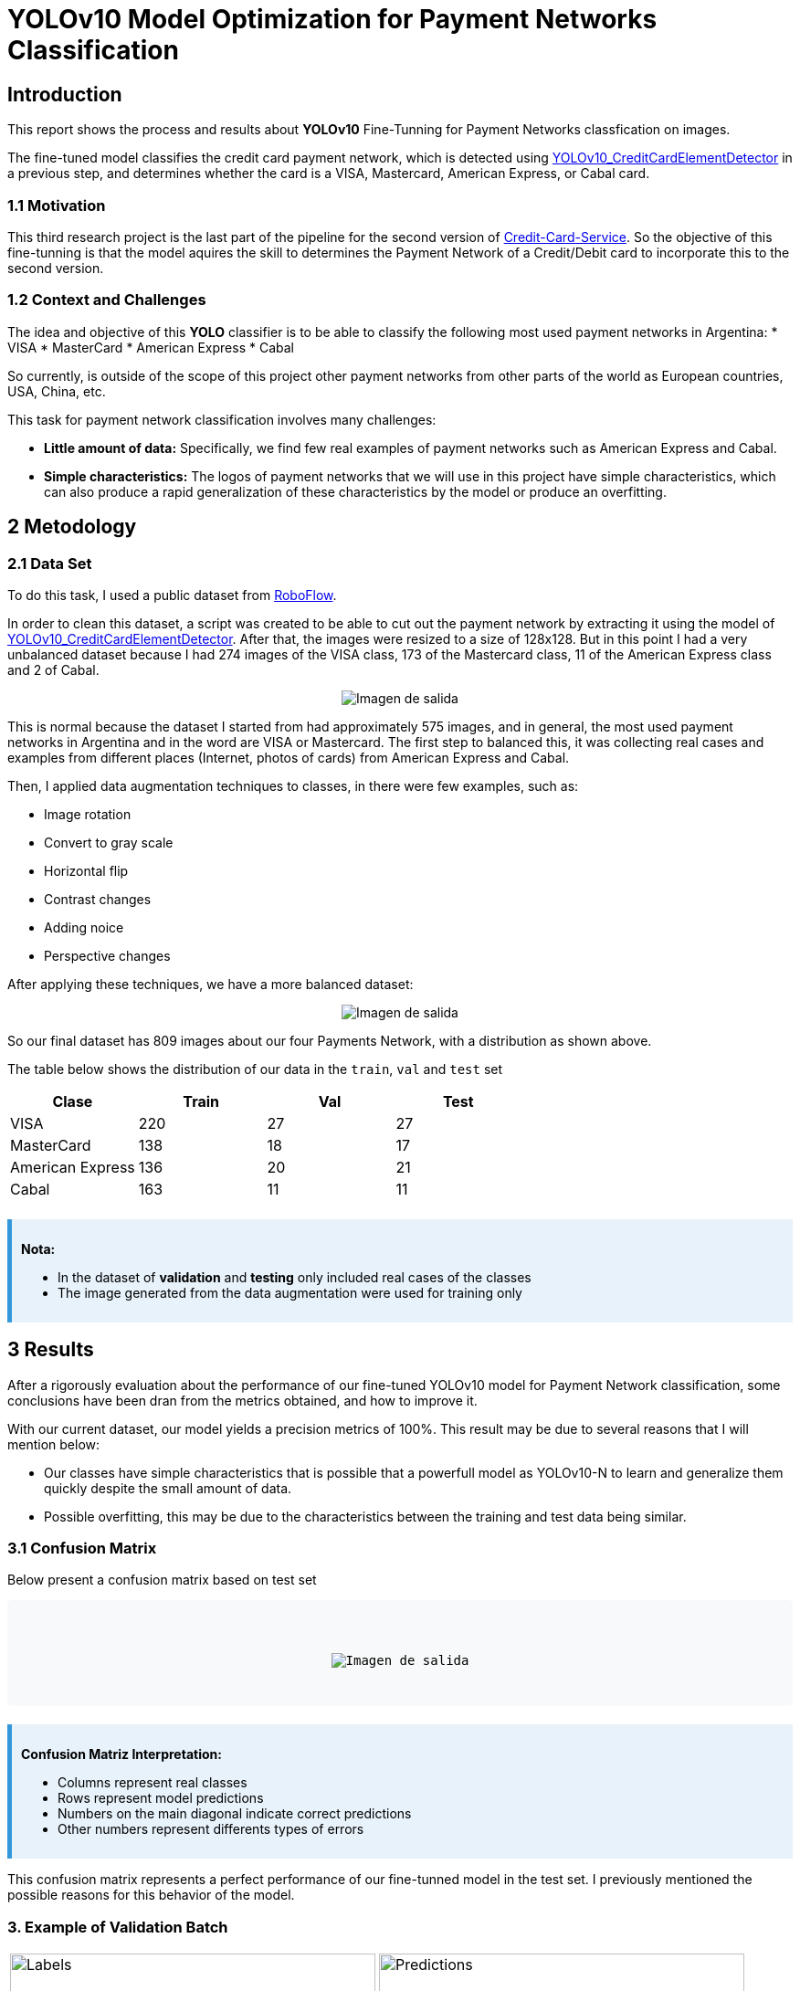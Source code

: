 = **YOLOv10 Model Optimization for Payment Networks Classification**

== **Introduction**

This report shows the process and results about **YOLOv10** Fine-Tunning for Payment Networks classfication on images.

The fine-tuned model classifies the credit card payment network, which is detected using link:https://github.com/nahueltabasso/yolo-fine-tunning/blob/main/docs/cardZoneDetectionsDocs/REPORT.adoc[YOLOv10_CreditCardElementDetector] in a previous step, and determines whether the card is a VISA, Mastercard, American Express, or Cabal card.

=== **1.1 Motivation**

This third research project is the last part of the pipeline for the second version of link:https://github.com/nahueltabasso/credit-card-service[Credit-Card-Service]. So the objective of this fine-tunning is that the model aquires the skill to determines the Payment Network of a Credit/Debit card to incorporate this to the second version.


=== **1.2 Context and Challenges**

The idea and objective of this **YOLO** classifier is to be able to classify the following most used payment networks in Argentina:
* VISA
* MasterCard
* American Express
* Cabal

So currently, is outside of the scope of this project other payment networks from other parts of the world as European countries, USA, China, etc.

This task for payment network classification involves many challenges:

* **Little amount of data:** Specifically, we find few real examples of payment networks such as American Express and Cabal.
* **Simple characteristics:** The logos of payment networks that we will use in this project have simple characteristics, which can also produce a rapid generalization of these characteristics by the model or produce an overfitting.

== **2 Metodology**

=== **2.1 Data Set**

To do this task, I used a public dataset from link:https://universe.roboflow.com/efe-efesefe-gvfaz/credit-cards-n4hrw[RoboFlow]. 

In order to clean this dataset, a script was created to be able to cut out the payment network by extracting it using the model of link:https://github.com/nahueltabasso/yolo-fine-tunning/blob/main/docs/cardZoneDetectionsDocs/REPORT.adoc[YOLOv10_CreditCardElementDetector]. After that, the images were resized to a size of 128x128. But in this point I had a very unbalanced dataset because I had 274 images of the VISA class, 173 of the Mastercard class, 11 of the American Express class and 2 of Cabal.

[horizontal]
++++
<div style="display: flex; justify-content: center; align-items: center; width: 100%">
     <img src="data_distribution.png" alt="Imagen de salida">
</div>
++++


This is normal because the dataset I started from had approximately 575 images, and in general, the most used payment networks in Argentina and in the word are VISA or Mastercard. The first step to balanced this, it was collecting real cases and examples from different places (Internet, photos of cards) from American Express and Cabal. 

Then, I applied data augmentation techniques to classes, in there were few examples, such as:

* Image rotation
* Convert to gray scale
* Horizontal flip
* Contrast changes
* Adding noice
* Perspective changes

After applying these techniques, we have a more balanced dataset:

[horizontal]
++++
<div style="display: flex; justify-content: center; align-items: center; width: 100%">
     <img src="data_distribution_1.png" alt="Imagen de salida">
</div>
++++

So our final dataset has 809 images about our four Payments Network, with a distribution as shown above.

The table below shows the distribution of our data in the `train`, `val` and `test` set

[cols="1,1,1,1", options="header"]
|===
| Clase          | Train | Val | Test
| VISA           | 220   | 27  | 27
| MasterCard     | 138   | 18  | 17
| American Express| 136   | 20  | 21
| Cabal          | 163   | 11  | 11
|===

++++
<style>
    .note {
        background-color: #e7f2fa;
        border-left: 5px solid #3498db;
        padding: 10px;
        margin-top: 20px;
    }
    .matrix {
        font-family: monospace;
        white-space: pre;
        background-color: #f8f9fa;
        padding: 10px;
        border-radius: 5px;
        overflow-x: auto;
    }
</style>

<div class="note">
    <p><strong>Nota:</strong></p>
    <ul>
        <li>In the dataset of <b>validation</b> and <b>testing</b> only included real cases of the classes</li>
        <li>The image generated from the data augmentation were used for training only</li>
    </ul>
</div>
++++

== **3 Results**

After a rigorously evaluation about the performance of our fine-tuned YOLOv10 model for Payment Network classification, some conclusions have been dran from the metrics obtained, and how to improve it.

With our current dataset, our model yields a precision metrics of 100%. This result may be due to several reasons that I will mention below:

* Our classes have simple characteristics that is possible that a powerfull model as YOLOv10-N to learn and generalize them quickly despite the small amount of data.

* Possible overfitting, this may be due to the characteristics between the training and test data being similar.

=== **3.1 Confusion Matrix**

Below present a confusion matrix based on test set

++++
<div class="matrix">

    <div style="display: flex; justify-content: center; align-items: center; width: 100%">
        <img src="confusion_matrix.png" alt="Imagen de salida">
    </div>

</div>

<div class="note">
    <p><strong>Confusion Matriz Interpretation:</strong></p>
    <ul>
        <li>Columns represent real classes</li>
        <li>Rows represent model predictions</li>
        <li>Numbers on the main diagonal indicate correct predictions</li>
        <li>Other numbers represent differents types of errors</li>
    </ul>
</div>
++++

This confusion matrix represents a perfect performance of our fine-tunned model in the test set. I previously mentioned the possible reasons for this behavior of the model.

=== **3. Example of Validation Batch**

[cols="2*a", frame=none, grid=none]
|===
|.Labels
image::val_batch2_labels.jpg[Labels, 400, 200]
|.Predictions
image::val_batch2_pred.jpg[Predictions, 400, 200]
|===


== **4 Conclusions and future work**

The Fine-Tunning of **YOLOv10** for payment networks classification has shown good results, but the metrics of 100% accuracy in the test set is striking.

In order to validate the reliability of these metrics, more real data (real cases) from payment networks need to be collected in order to calculate the metrics again.

In this way, the percentage of synthetic data used in the training process can be reduced.

== **5 References**

1. link:https://docs.ultralytics.com/es/models/yolov10/[YOLOv10]
2. link:https://github.com/nahueltabasso/yolo-fine-tunning/blob/main/docs/cardZoneDetectionsDocs/REPORT.adoc[YOLOv10_CreditCardElementDetector]